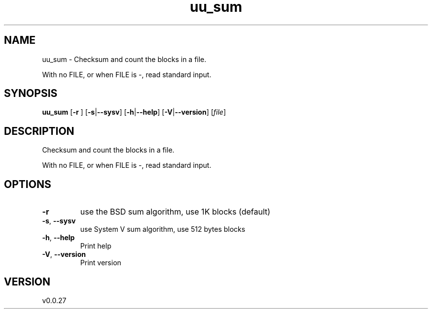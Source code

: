 .ie \n(.g .ds Aq \(aq
.el .ds Aq '
.TH uu_sum 1  "uu_sum 0.0.27" 
.SH NAME
uu_sum \- Checksum and count the blocks in a file.

With no FILE, or when FILE is \-, read standard input.
.SH SYNOPSIS
\fBuu_sum\fR [\fB\-r \fR] [\fB\-s\fR|\fB\-\-sysv\fR] [\fB\-h\fR|\fB\-\-help\fR] [\fB\-V\fR|\fB\-\-version\fR] [\fIfile\fR] 
.SH DESCRIPTION
Checksum and count the blocks in a file.
.PP
With no FILE, or when FILE is \-, read standard input.
.SH OPTIONS
.TP
\fB\-r\fR
use the BSD sum algorithm, use 1K blocks (default)
.TP
\fB\-s\fR, \fB\-\-sysv\fR
use System V sum algorithm, use 512 bytes blocks
.TP
\fB\-h\fR, \fB\-\-help\fR
Print help
.TP
\fB\-V\fR, \fB\-\-version\fR
Print version
.SH VERSION
v0.0.27
